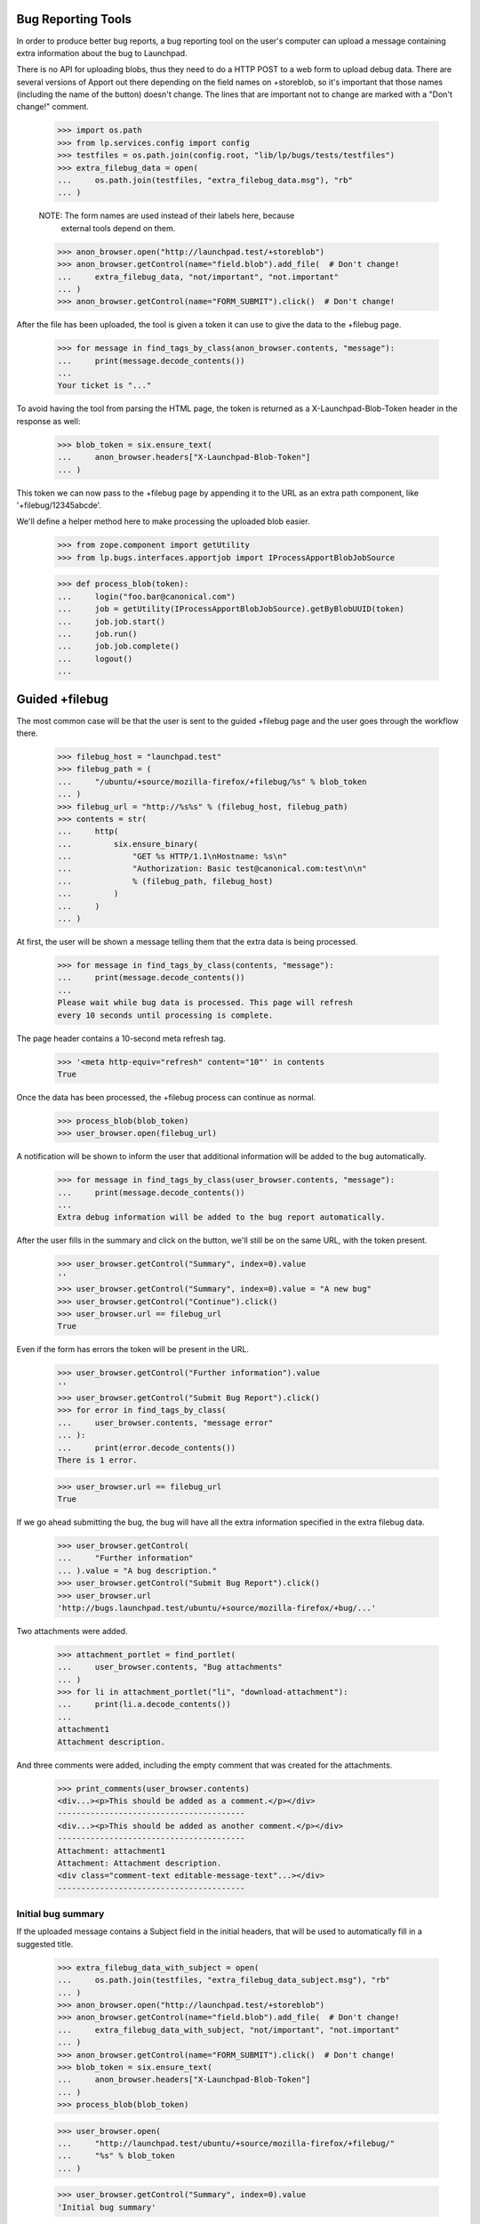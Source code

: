 Bug Reporting Tools
===================

In order to produce better bug reports, a bug reporting tool on the
user's computer can upload a message containing extra information about
the bug to Launchpad.

There is no API for uploading blobs, thus they need to do a HTTP POST to
a web form to upload debug data. There are several versions of Apport out
there depending on the field names on +storeblob, so it's important that
those names (including the name of the button) doesn't change. The lines
that are important not to change are marked with a "Don't change!"
comment.

    >>> import os.path
    >>> from lp.services.config import config
    >>> testfiles = os.path.join(config.root, "lib/lp/bugs/tests/testfiles")
    >>> extra_filebug_data = open(
    ...     os.path.join(testfiles, "extra_filebug_data.msg"), "rb"
    ... )

    NOTE: The form names are used instead of their labels here, because
          external tools depend on them.
    >>> anon_browser.open("http://launchpad.test/+storeblob")
    >>> anon_browser.getControl(name="field.blob").add_file(  # Don't change!
    ...     extra_filebug_data, "not/important", "not.important"
    ... )
    >>> anon_browser.getControl(name="FORM_SUBMIT").click()  # Don't change!

After the file has been uploaded, the tool is given a token it can use
to give the data to the +filebug page.

    >>> for message in find_tags_by_class(anon_browser.contents, "message"):
    ...     print(message.decode_contents())
    ...
    Your ticket is "..."

To avoid having the tool from parsing the HTML page, the token is
returned as a X-Launchpad-Blob-Token header in the response as well:

    >>> blob_token = six.ensure_text(
    ...     anon_browser.headers["X-Launchpad-Blob-Token"]
    ... )

This token we can now pass to the +filebug page by appending it to the
URL as an extra path component, like '+filebug/12345abcde'.

We'll define a helper method here to make processing the uploaded blob
easier.

    >>> from zope.component import getUtility
    >>> from lp.bugs.interfaces.apportjob import IProcessApportBlobJobSource

    >>> def process_blob(token):
    ...     login("foo.bar@canonical.com")
    ...     job = getUtility(IProcessApportBlobJobSource).getByBlobUUID(token)
    ...     job.job.start()
    ...     job.run()
    ...     job.job.complete()
    ...     logout()
    ...

Guided +filebug
===============

The most common case will be that the user is sent to the guided
+filebug page and the user goes through the workflow there.

    >>> filebug_host = "launchpad.test"
    >>> filebug_path = (
    ...     "/ubuntu/+source/mozilla-firefox/+filebug/%s" % blob_token
    ... )
    >>> filebug_url = "http://%s%s" % (filebug_host, filebug_path)
    >>> contents = str(
    ...     http(
    ...         six.ensure_binary(
    ...             "GET %s HTTP/1.1\nHostname: %s\n"
    ...             "Authorization: Basic test@canonical.com:test\n\n"
    ...             % (filebug_path, filebug_host)
    ...         )
    ...     )
    ... )

At first, the user will be shown a message telling them that the extra
data is being processed.

    >>> for message in find_tags_by_class(contents, "message"):
    ...     print(message.decode_contents())
    ...
    Please wait while bug data is processed. This page will refresh
    every 10 seconds until processing is complete.

The page header contains a 10-second meta refresh tag.

    >>> '<meta http-equiv="refresh" content="10"' in contents
    True

Once the data has been processed, the +filebug process can continue as
normal.

    >>> process_blob(blob_token)
    >>> user_browser.open(filebug_url)

A notification will be shown to inform the user that additional
information will be added to the bug automatically.

    >>> for message in find_tags_by_class(user_browser.contents, "message"):
    ...     print(message.decode_contents())
    ...
    Extra debug information will be added to the bug report automatically.

After the user fills in the summary and click on the button, we'll still
be on the same URL, with the token present.

    >>> user_browser.getControl("Summary", index=0).value
    ''
    >>> user_browser.getControl("Summary", index=0).value = "A new bug"
    >>> user_browser.getControl("Continue").click()
    >>> user_browser.url == filebug_url
    True

Even if the form has errors the token will be present in the URL.

    >>> user_browser.getControl("Further information").value
    ''
    >>> user_browser.getControl("Submit Bug Report").click()
    >>> for error in find_tags_by_class(
    ...     user_browser.contents, "message error"
    ... ):
    ...     print(error.decode_contents())
    There is 1 error.

    >>> user_browser.url == filebug_url
    True

If we go ahead submitting the bug, the bug will have all the extra
information specified in the extra filebug data.

    >>> user_browser.getControl(
    ...     "Further information"
    ... ).value = "A bug description."
    >>> user_browser.getControl("Submit Bug Report").click()
    >>> user_browser.url
    'http://bugs.launchpad.test/ubuntu/+source/mozilla-firefox/+bug/...'

Two attachments were added.

    >>> attachment_portlet = find_portlet(
    ...     user_browser.contents, "Bug attachments"
    ... )
    >>> for li in attachment_portlet("li", "download-attachment"):
    ...     print(li.a.decode_contents())
    ...
    attachment1
    Attachment description.

And three comments were added, including the empty comment that was
created for the attachments.

    >>> print_comments(user_browser.contents)
    <div...><p>This should be added as a comment.</p></div>
    ----------------------------------------
    <div...><p>This should be added as another comment.</p></div>
    ----------------------------------------
    Attachment: attachment1
    Attachment: Attachment description.
    <div class="comment-text editable-message-text"...></div>
    ----------------------------------------


Initial bug summary
-------------------

If the uploaded message contains a Subject field in the initial headers,
that will be used to automatically fill in a suggested title.

    >>> extra_filebug_data_with_subject = open(
    ...     os.path.join(testfiles, "extra_filebug_data_subject.msg"), "rb"
    ... )
    >>> anon_browser.open("http://launchpad.test/+storeblob")
    >>> anon_browser.getControl(name="field.blob").add_file(  # Don't change!
    ...     extra_filebug_data_with_subject, "not/important", "not.important"
    ... )
    >>> anon_browser.getControl(name="FORM_SUBMIT").click()  # Don't change!
    >>> blob_token = six.ensure_text(
    ...     anon_browser.headers["X-Launchpad-Blob-Token"]
    ... )
    >>> process_blob(blob_token)

    >>> user_browser.open(
    ...     "http://launchpad.test/ubuntu/+source/mozilla-firefox/+filebug/"
    ...     "%s" % blob_token
    ... )

    >>> user_browser.getControl("Summary", index=0).value
    'Initial bug summary'

The user can of course change the summary if they want to.

    >>> user_browser.getControl("Summary", index=0).value = "Another summary"
    >>> user_browser.getControl("Continue").click()
    >>> user_browser.getControl("Summary", index=0).value
    'Another summary'

Tags
----

If the uploaded message contains a Tags field, the tags widget will be
initialized with that value.

    >>> extra_filebug_data_with_subject = open(
    ...     os.path.join(testfiles, "extra_filebug_data_tags.msg"), "rb"
    ... )
    >>> anon_browser.open("http://launchpad.test/+storeblob")
    >>> anon_browser.getControl(name="field.blob").add_file(  # Don't change!
    ...     extra_filebug_data_with_subject, "not/important", "not.important"
    ... )
    >>> anon_browser.getControl(name="FORM_SUBMIT").click()  # Don't change!
    >>> blob_token = six.ensure_text(
    ...     anon_browser.headers["X-Launchpad-Blob-Token"]
    ... )
    >>> process_blob(blob_token)

    >>> user_browser.open(
    ...     "http://launchpad.test/ubuntu/+source/mozilla-firefox/"
    ...     "+filebug/%s" % blob_token
    ... )
    >>> user_browser.getControl("Summary", index=0).value = "Another summary"
    >>> user_browser.getControl("Continue").click()

    >>> user_browser.getControl("Tags").value
    'bar foo'

The user can of course change the tags if they want.

    >>> user_browser.getControl("Tags").value = "bar baz"
    >>> user_browser.getControl("Summary", index=0).value = "Bug Summary"
    >>> user_browser.getControl(
    ...     "Further information"
    ... ).value = "Bug description."
    >>> user_browser.getControl("Submit Bug Report").click()
    >>> user_browser.url
    'http://bugs.launchpad.test/ubuntu/+source/mozilla-firefox/+bug/...'

    >>> tags = find_tag_by_id(user_browser.contents, "bug-tags")
    >>> print(extract_text(tags))
    Tags: bar baz...

The normal +filebug page has a hidden tags widget, so bugs filed via
that will get their tags set as well.

    >>> user_browser.open(
    ...     "http://launchpad.test/ubuntu/+source/mozilla-firefox/+filebug/"
    ...     "%s" % blob_token
    ... )
    >>> user_browser.getControl("Summary", index=0).value = "Bug Summary"
    >>> user_browser.getControl("Continue").click()

    >>> user_browser.getControl(
    ...     "Further information"
    ... ).value = "Bug description."
    >>> user_browser.getControl("Submit Bug Report").click()
    >>> user_browser.url
    'http://bugs.launchpad.test/ubuntu/+source/mozilla-firefox/+bug/...'

    >>> tags = find_tag_by_id(user_browser.contents, "bug-tags")
    >>> print(extract_text(tags))
    Tags: bar foo...

